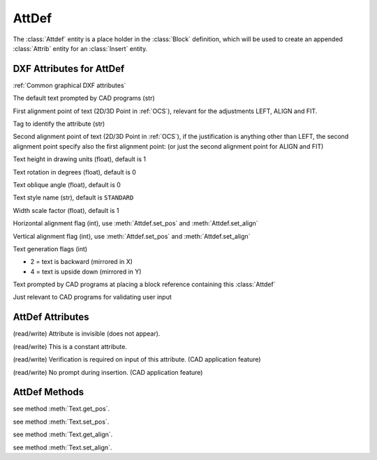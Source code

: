 AttDef
======

.. class:: Attdef

The :class:`Attdef` entity is a place holder in the :class:`Block` definition, which will be used to create an
appended :class:`Attrib` entity for an :class:`Insert` entity.

DXF Attributes for AttDef
-------------------------

:ref:`Common graphical DXF attributes`

.. attribute:: AttDef.dxf.text

The default text prompted by CAD programs (str)

.. attribute:: AttDef.dxf.insert

First alignment point of text (2D/3D Point in :ref:`OCS`), relevant for the adjustments LEFT, ALIGN and FIT.

.. attribute:: AttDef.dxf.tag

Tag to identify the attribute (str)

.. attribute:: AttDef.dxf.align_point

Second alignment point of text (2D/3D Point in :ref:`OCS`), if the justification is anything other than LEFT, the second alignment
point specify also the first alignment point: (or just the second alignment point for ALIGN and FIT)

.. attribute:: AttDef.dxf.height

Text height in drawing units (float), default is 1

.. attribute:: AttDef.dxf.rotation

Text rotation in degrees (float), default is 0

.. attribute:: AttDef.dxf.oblique

Text oblique angle (float), default is 0

.. attribute:: AttDef.dxf.style

Text style name (str), default is ``STANDARD``

.. attribute:: AttDef.dxf.width

Width scale factor (float), default is 1

.. attribute:: AttDef.dxf.halign

Horizontal alignment flag (int), use :meth:`Attdef.set_pos` and :meth:`Attdef.set_align`

.. attribute:: AttDef.dxf.valign

Vertical alignment flag (int), use :meth:`Attdef.set_pos` and :meth:`Attdef.set_align`

.. attribute:: AttDef.dxf.text_generation_flag

Text generation flags (int)

- 2 = text is backward (mirrored in X)
- 4 = text is upside down (mirrored in Y)

.. attribute:: AttDef.dxf.prompt

Text prompted by CAD programs at placing a block reference containing this :class:`Attdef`

.. attribute:: AttDef.dxf.field_length

Just relevant to CAD programs for validating user input

AttDef Attributes
-----------------

.. attribute:: Attdef.is_invisible

(read/write) Attribute is invisible (does not appear).

.. attribute:: Attdef.is_const

(read/write) This is a constant attribute.

.. attribute:: Attdef.is_verify

(read/write) Verification is required on input of this attribute. (CAD application feature)

.. attribute:: Attdef.is_preset

(read/write) No prompt during insertion. (CAD application feature)

AttDef Methods
--------------

.. method:: Attdef.get_pos()

see method :meth:`Text.get_pos`.

.. method:: Attdef.set_pos(p1, p2=None, align=None)

see method :meth:`Text.set_pos`.

.. method:: Attdef.get_align()

see method :meth:`Text.get_align`.

.. method:: Attdef.set_align(align='LEFT')

see method :meth:`Text.set_align`.
